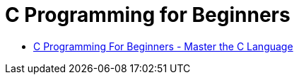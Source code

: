 = C Programming for Beginners

* https://www.udemy.com/course/c-programming-for-beginners-/[C Programming For Beginners - Master the C Language]

